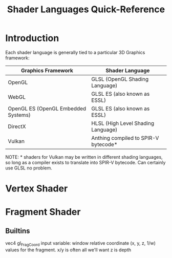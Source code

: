 #+title: Shader Languages Quick-Reference

* Introduction
Each shader language is generally tied to a particular 3D Graphics framework:

| Graphics Framework                  | Shader Language                      |
|-------------------------------------+--------------------------------------|
| OpenGL                              | GLSL (OpenGL Shading Language)       |
| WebGL                               | GLSL ES (also known as ESSL)         |
| OpenGL ES (OpenGL Embedded Systems) | GLSL ES (also known as ESSL)         |
| DirectX                             | HLSL (High Level Shading Language)   |
| Vulkan                              | Anthing compiled to SPIR-V bytecode* |

NOTE: * shaders for Vulkan may be written in different shading languages, so
long as a compiler exists to translate into SPIR-V bytecode. Can certainly use
GLSL no problem.

* Vertex Shader

* Fragment Shader
** Builtins
vec4 gl_FragCoord
input variable: window relative coordinate (x, y, z, 1/w) values for the fragment.
x/y is often all we'll want
z is depth
